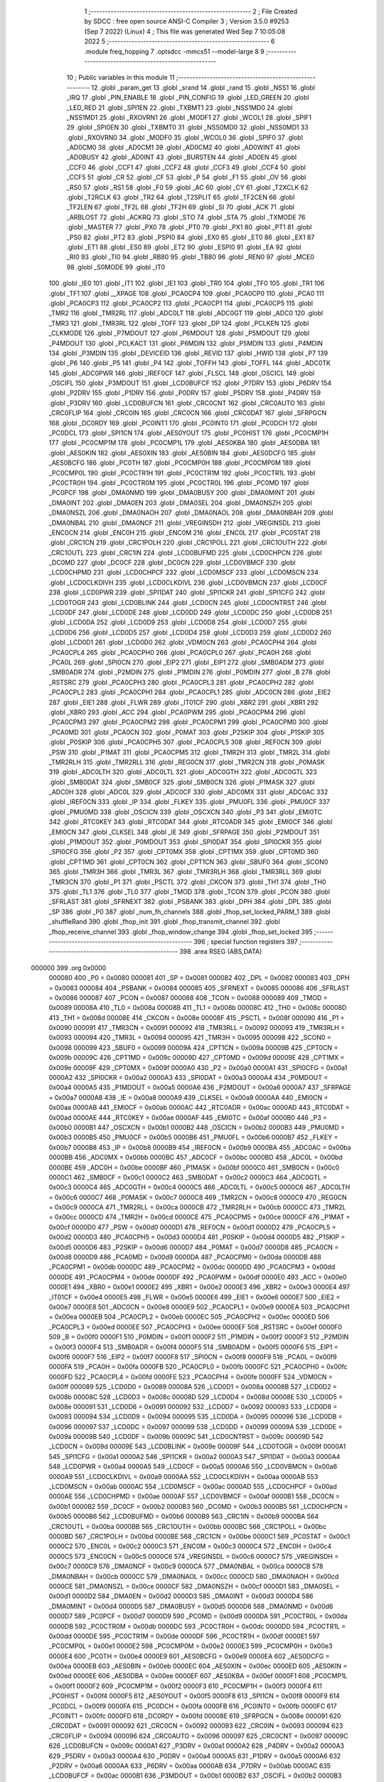                                       1 ;--------------------------------------------------------
                                      2 ; File Created by SDCC : free open source ANSI-C Compiler
                                      3 ; Version 3.5.0 #9253 (Sep  7 2022) (Linux)
                                      4 ; This file was generated Wed Sep  7 10:05:08 2022
                                      5 ;--------------------------------------------------------
                                      6 	.module freq_hopping
                                      7 	.optsdcc -mmcs51 --model-large
                                      8 	
                                      9 ;--------------------------------------------------------
                                     10 ; Public variables in this module
                                     11 ;--------------------------------------------------------
                                     12 	.globl _param_get
                                     13 	.globl _srand
                                     14 	.globl _rand
                                     15 	.globl _NSS1
                                     16 	.globl _IRQ
                                     17 	.globl _PIN_ENABLE
                                     18 	.globl _PIN_CONFIG
                                     19 	.globl _LED_GREEN
                                     20 	.globl _LED_RED
                                     21 	.globl _SPI1EN
                                     22 	.globl _TXBMT1
                                     23 	.globl _NSS1MD0
                                     24 	.globl _NSS1MD1
                                     25 	.globl _RXOVRN1
                                     26 	.globl _MODF1
                                     27 	.globl _WCOL1
                                     28 	.globl _SPIF1
                                     29 	.globl _SPI0EN
                                     30 	.globl _TXBMT0
                                     31 	.globl _NSS0MD0
                                     32 	.globl _NSS0MD1
                                     33 	.globl _RXOVRN0
                                     34 	.globl _MODF0
                                     35 	.globl _WCOL0
                                     36 	.globl _SPIF0
                                     37 	.globl _AD0CM0
                                     38 	.globl _AD0CM1
                                     39 	.globl _AD0CM2
                                     40 	.globl _AD0WINT
                                     41 	.globl _AD0BUSY
                                     42 	.globl _AD0INT
                                     43 	.globl _BURSTEN
                                     44 	.globl _AD0EN
                                     45 	.globl _CCF0
                                     46 	.globl _CCF1
                                     47 	.globl _CCF2
                                     48 	.globl _CCF3
                                     49 	.globl _CCF4
                                     50 	.globl _CCF5
                                     51 	.globl _CR
                                     52 	.globl _CF
                                     53 	.globl _P
                                     54 	.globl _F1
                                     55 	.globl _OV
                                     56 	.globl _RS0
                                     57 	.globl _RS1
                                     58 	.globl _F0
                                     59 	.globl _AC
                                     60 	.globl _CY
                                     61 	.globl _T2XCLK
                                     62 	.globl _T2RCLK
                                     63 	.globl _TR2
                                     64 	.globl _T2SPLIT
                                     65 	.globl _TF2CEN
                                     66 	.globl _TF2LEN
                                     67 	.globl _TF2L
                                     68 	.globl _TF2H
                                     69 	.globl _SI
                                     70 	.globl _ACK
                                     71 	.globl _ARBLOST
                                     72 	.globl _ACKRQ
                                     73 	.globl _STO
                                     74 	.globl _STA
                                     75 	.globl _TXMODE
                                     76 	.globl _MASTER
                                     77 	.globl _PX0
                                     78 	.globl _PT0
                                     79 	.globl _PX1
                                     80 	.globl _PT1
                                     81 	.globl _PS0
                                     82 	.globl _PT2
                                     83 	.globl _PSPI0
                                     84 	.globl _EX0
                                     85 	.globl _ET0
                                     86 	.globl _EX1
                                     87 	.globl _ET1
                                     88 	.globl _ES0
                                     89 	.globl _ET2
                                     90 	.globl _ESPI0
                                     91 	.globl _EA
                                     92 	.globl _RI0
                                     93 	.globl _TI0
                                     94 	.globl _RB80
                                     95 	.globl _TB80
                                     96 	.globl _REN0
                                     97 	.globl _MCE0
                                     98 	.globl _S0MODE
                                     99 	.globl _IT0
                                    100 	.globl _IE0
                                    101 	.globl _IT1
                                    102 	.globl _IE1
                                    103 	.globl _TR0
                                    104 	.globl _TF0
                                    105 	.globl _TR1
                                    106 	.globl _TF1
                                    107 	.globl __XPAGE
                                    108 	.globl _PCA0CP4
                                    109 	.globl _PCA0CP0
                                    110 	.globl _PCA0
                                    111 	.globl _PCA0CP3
                                    112 	.globl _PCA0CP2
                                    113 	.globl _PCA0CP1
                                    114 	.globl _PCA0CP5
                                    115 	.globl _TMR2
                                    116 	.globl _TMR2RL
                                    117 	.globl _ADC0LT
                                    118 	.globl _ADC0GT
                                    119 	.globl _ADC0
                                    120 	.globl _TMR3
                                    121 	.globl _TMR3RL
                                    122 	.globl _TOFF
                                    123 	.globl _DP
                                    124 	.globl _PCLKEN
                                    125 	.globl _CLKMODE
                                    126 	.globl _P7MDOUT
                                    127 	.globl _P6MDOUT
                                    128 	.globl _P5MDOUT
                                    129 	.globl _P4MDOUT
                                    130 	.globl _PCLKACT
                                    131 	.globl _P6MDIN
                                    132 	.globl _P5MDIN
                                    133 	.globl _P4MDIN
                                    134 	.globl _P3MDIN
                                    135 	.globl _DEVICEID
                                    136 	.globl _REVID
                                    137 	.globl _HWID
                                    138 	.globl _P7
                                    139 	.globl _P6
                                    140 	.globl _P5
                                    141 	.globl _P4
                                    142 	.globl _TOFFH
                                    143 	.globl _TOFFL
                                    144 	.globl _ADC0TK
                                    145 	.globl _ADC0PWR
                                    146 	.globl _IREF0CF
                                    147 	.globl _FLSCL
                                    148 	.globl _OSCICL
                                    149 	.globl _OSCIFL
                                    150 	.globl _P3MDOUT
                                    151 	.globl _LCD0BUFCF
                                    152 	.globl _P7DRV
                                    153 	.globl _P6DRV
                                    154 	.globl _P2DRV
                                    155 	.globl _P1DRV
                                    156 	.globl _P0DRV
                                    157 	.globl _P5DRV
                                    158 	.globl _P4DRV
                                    159 	.globl _P3DRV
                                    160 	.globl _LCD0BUFCN
                                    161 	.globl _CRC0CNT
                                    162 	.globl _CRC0AUTO
                                    163 	.globl _CRC0FLIP
                                    164 	.globl _CRC0IN
                                    165 	.globl _CRC0CN
                                    166 	.globl _CRC0DAT
                                    167 	.globl _SFRPGCN
                                    168 	.globl _DC0RDY
                                    169 	.globl _PC0INT1
                                    170 	.globl _PC0INT0
                                    171 	.globl _PC0DCH
                                    172 	.globl _PC0DCL
                                    173 	.globl _SPI1CN
                                    174 	.globl _AES0YOUT
                                    175 	.globl _PC0HIST
                                    176 	.globl _PC0CMP1H
                                    177 	.globl _PC0CMP1M
                                    178 	.globl _PC0CMP1L
                                    179 	.globl _AES0KBA
                                    180 	.globl _AES0DBA
                                    181 	.globl _AES0KIN
                                    182 	.globl _AES0XIN
                                    183 	.globl _AES0BIN
                                    184 	.globl _AES0DCFG
                                    185 	.globl _AES0BCFG
                                    186 	.globl _PC0TH
                                    187 	.globl _PC0CMP0H
                                    188 	.globl _PC0CMP0M
                                    189 	.globl _PC0CMP0L
                                    190 	.globl _PC0CTR1H
                                    191 	.globl _PC0CTR1M
                                    192 	.globl _PC0CTR1L
                                    193 	.globl _PC0CTR0H
                                    194 	.globl _PC0CTR0M
                                    195 	.globl _PC0CTR0L
                                    196 	.globl _PC0MD
                                    197 	.globl _PC0PCF
                                    198 	.globl _DMA0NMD
                                    199 	.globl _DMA0BUSY
                                    200 	.globl _DMA0MINT
                                    201 	.globl _DMA0INT
                                    202 	.globl _DMA0EN
                                    203 	.globl _DMA0SEL
                                    204 	.globl _DMA0NSZH
                                    205 	.globl _DMA0NSZL
                                    206 	.globl _DMA0NAOH
                                    207 	.globl _DMA0NAOL
                                    208 	.globl _DMA0NBAH
                                    209 	.globl _DMA0NBAL
                                    210 	.globl _DMA0NCF
                                    211 	.globl _VREGINSDH
                                    212 	.globl _VREGINSDL
                                    213 	.globl _ENC0CN
                                    214 	.globl _ENC0H
                                    215 	.globl _ENC0M
                                    216 	.globl _ENC0L
                                    217 	.globl _PC0STAT
                                    218 	.globl _CRC1CN
                                    219 	.globl _CRC1POLH
                                    220 	.globl _CRC1POLL
                                    221 	.globl _CRC1OUTH
                                    222 	.globl _CRC1OUTL
                                    223 	.globl _CRC1IN
                                    224 	.globl _LCD0BUFMD
                                    225 	.globl _LCD0CHPCN
                                    226 	.globl _DC0MD
                                    227 	.globl _DC0CF
                                    228 	.globl _DC0CN
                                    229 	.globl _LCD0VBMCF
                                    230 	.globl _LCD0CHPMD
                                    231 	.globl _LCD0CHPCF
                                    232 	.globl _LCD0MSCF
                                    233 	.globl _LCD0MSCN
                                    234 	.globl _LCD0CLKDIVH
                                    235 	.globl _LCD0CLKDIVL
                                    236 	.globl _LCD0VBMCN
                                    237 	.globl _LCD0CF
                                    238 	.globl _LCD0PWR
                                    239 	.globl _SPI1DAT
                                    240 	.globl _SPI1CKR
                                    241 	.globl _SPI1CFG
                                    242 	.globl _LCD0TOGR
                                    243 	.globl _LCD0BLINK
                                    244 	.globl _LCD0CN
                                    245 	.globl _LCD0CNTRST
                                    246 	.globl _LCD0DF
                                    247 	.globl _LCD0DE
                                    248 	.globl _LCD0DD
                                    249 	.globl _LCD0DC
                                    250 	.globl _LCD0DB
                                    251 	.globl _LCD0DA
                                    252 	.globl _LCD0D9
                                    253 	.globl _LCD0D8
                                    254 	.globl _LCD0D7
                                    255 	.globl _LCD0D6
                                    256 	.globl _LCD0D5
                                    257 	.globl _LCD0D4
                                    258 	.globl _LCD0D3
                                    259 	.globl _LCD0D2
                                    260 	.globl _LCD0D1
                                    261 	.globl _LCD0D0
                                    262 	.globl _VDM0CN
                                    263 	.globl _PCA0CPH4
                                    264 	.globl _PCA0CPL4
                                    265 	.globl _PCA0CPH0
                                    266 	.globl _PCA0CPL0
                                    267 	.globl _PCA0H
                                    268 	.globl _PCA0L
                                    269 	.globl _SPI0CN
                                    270 	.globl _EIP2
                                    271 	.globl _EIP1
                                    272 	.globl _SMB0ADM
                                    273 	.globl _SMB0ADR
                                    274 	.globl _P2MDIN
                                    275 	.globl _P1MDIN
                                    276 	.globl _P0MDIN
                                    277 	.globl _B
                                    278 	.globl _RSTSRC
                                    279 	.globl _PCA0CPH3
                                    280 	.globl _PCA0CPL3
                                    281 	.globl _PCA0CPH2
                                    282 	.globl _PCA0CPL2
                                    283 	.globl _PCA0CPH1
                                    284 	.globl _PCA0CPL1
                                    285 	.globl _ADC0CN
                                    286 	.globl _EIE2
                                    287 	.globl _EIE1
                                    288 	.globl _FLWR
                                    289 	.globl _IT01CF
                                    290 	.globl _XBR2
                                    291 	.globl _XBR1
                                    292 	.globl _XBR0
                                    293 	.globl _ACC
                                    294 	.globl _PCA0PWM
                                    295 	.globl _PCA0CPM4
                                    296 	.globl _PCA0CPM3
                                    297 	.globl _PCA0CPM2
                                    298 	.globl _PCA0CPM1
                                    299 	.globl _PCA0CPM0
                                    300 	.globl _PCA0MD
                                    301 	.globl _PCA0CN
                                    302 	.globl _P0MAT
                                    303 	.globl _P2SKIP
                                    304 	.globl _P1SKIP
                                    305 	.globl _P0SKIP
                                    306 	.globl _PCA0CPH5
                                    307 	.globl _PCA0CPL5
                                    308 	.globl _REF0CN
                                    309 	.globl _PSW
                                    310 	.globl _P1MAT
                                    311 	.globl _PCA0CPM5
                                    312 	.globl _TMR2H
                                    313 	.globl _TMR2L
                                    314 	.globl _TMR2RLH
                                    315 	.globl _TMR2RLL
                                    316 	.globl _REG0CN
                                    317 	.globl _TMR2CN
                                    318 	.globl _P0MASK
                                    319 	.globl _ADC0LTH
                                    320 	.globl _ADC0LTL
                                    321 	.globl _ADC0GTH
                                    322 	.globl _ADC0GTL
                                    323 	.globl _SMB0DAT
                                    324 	.globl _SMB0CF
                                    325 	.globl _SMB0CN
                                    326 	.globl _P1MASK
                                    327 	.globl _ADC0H
                                    328 	.globl _ADC0L
                                    329 	.globl _ADC0CF
                                    330 	.globl _ADC0MX
                                    331 	.globl _ADC0AC
                                    332 	.globl _IREF0CN
                                    333 	.globl _IP
                                    334 	.globl _FLKEY
                                    335 	.globl _PMU0FL
                                    336 	.globl _PMU0CF
                                    337 	.globl _PMU0MD
                                    338 	.globl _OSCICN
                                    339 	.globl _OSCXCN
                                    340 	.globl _P3
                                    341 	.globl _EMI0TC
                                    342 	.globl _RTC0KEY
                                    343 	.globl _RTC0DAT
                                    344 	.globl _RTC0ADR
                                    345 	.globl _EMI0CF
                                    346 	.globl _EMI0CN
                                    347 	.globl _CLKSEL
                                    348 	.globl _IE
                                    349 	.globl _SFRPAGE
                                    350 	.globl _P2MDOUT
                                    351 	.globl _P1MDOUT
                                    352 	.globl _P0MDOUT
                                    353 	.globl _SPI0DAT
                                    354 	.globl _SPI0CKR
                                    355 	.globl _SPI0CFG
                                    356 	.globl _P2
                                    357 	.globl _CPT0MX
                                    358 	.globl _CPT1MX
                                    359 	.globl _CPT0MD
                                    360 	.globl _CPT1MD
                                    361 	.globl _CPT0CN
                                    362 	.globl _CPT1CN
                                    363 	.globl _SBUF0
                                    364 	.globl _SCON0
                                    365 	.globl _TMR3H
                                    366 	.globl _TMR3L
                                    367 	.globl _TMR3RLH
                                    368 	.globl _TMR3RLL
                                    369 	.globl _TMR3CN
                                    370 	.globl _P1
                                    371 	.globl _PSCTL
                                    372 	.globl _CKCON
                                    373 	.globl _TH1
                                    374 	.globl _TH0
                                    375 	.globl _TL1
                                    376 	.globl _TL0
                                    377 	.globl _TMOD
                                    378 	.globl _TCON
                                    379 	.globl _PCON
                                    380 	.globl _SFRLAST
                                    381 	.globl _SFRNEXT
                                    382 	.globl _PSBANK
                                    383 	.globl _DPH
                                    384 	.globl _DPL
                                    385 	.globl _SP
                                    386 	.globl _P0
                                    387 	.globl _num_fh_channels
                                    388 	.globl _fhop_set_locked_PARM_1
                                    389 	.globl _shuffleRand
                                    390 	.globl _fhop_init
                                    391 	.globl _fhop_transmit_channel
                                    392 	.globl _fhop_receive_channel
                                    393 	.globl _fhop_window_change
                                    394 	.globl _fhop_set_locked
                                    395 ;--------------------------------------------------------
                                    396 ; special function registers
                                    397 ;--------------------------------------------------------
                                    398 	.area RSEG    (ABS,DATA)
      000000                        399 	.org 0x0000
                           000080   400 _P0	=	0x0080
                           000081   401 _SP	=	0x0081
                           000082   402 _DPL	=	0x0082
                           000083   403 _DPH	=	0x0083
                           000084   404 _PSBANK	=	0x0084
                           000085   405 _SFRNEXT	=	0x0085
                           000086   406 _SFRLAST	=	0x0086
                           000087   407 _PCON	=	0x0087
                           000088   408 _TCON	=	0x0088
                           000089   409 _TMOD	=	0x0089
                           00008A   410 _TL0	=	0x008a
                           00008B   411 _TL1	=	0x008b
                           00008C   412 _TH0	=	0x008c
                           00008D   413 _TH1	=	0x008d
                           00008E   414 _CKCON	=	0x008e
                           00008F   415 _PSCTL	=	0x008f
                           000090   416 _P1	=	0x0090
                           000091   417 _TMR3CN	=	0x0091
                           000092   418 _TMR3RLL	=	0x0092
                           000093   419 _TMR3RLH	=	0x0093
                           000094   420 _TMR3L	=	0x0094
                           000095   421 _TMR3H	=	0x0095
                           000098   422 _SCON0	=	0x0098
                           000099   423 _SBUF0	=	0x0099
                           00009A   424 _CPT1CN	=	0x009a
                           00009B   425 _CPT0CN	=	0x009b
                           00009C   426 _CPT1MD	=	0x009c
                           00009D   427 _CPT0MD	=	0x009d
                           00009E   428 _CPT1MX	=	0x009e
                           00009F   429 _CPT0MX	=	0x009f
                           0000A0   430 _P2	=	0x00a0
                           0000A1   431 _SPI0CFG	=	0x00a1
                           0000A2   432 _SPI0CKR	=	0x00a2
                           0000A3   433 _SPI0DAT	=	0x00a3
                           0000A4   434 _P0MDOUT	=	0x00a4
                           0000A5   435 _P1MDOUT	=	0x00a5
                           0000A6   436 _P2MDOUT	=	0x00a6
                           0000A7   437 _SFRPAGE	=	0x00a7
                           0000A8   438 _IE	=	0x00a8
                           0000A9   439 _CLKSEL	=	0x00a9
                           0000AA   440 _EMI0CN	=	0x00aa
                           0000AB   441 _EMI0CF	=	0x00ab
                           0000AC   442 _RTC0ADR	=	0x00ac
                           0000AD   443 _RTC0DAT	=	0x00ad
                           0000AE   444 _RTC0KEY	=	0x00ae
                           0000AF   445 _EMI0TC	=	0x00af
                           0000B0   446 _P3	=	0x00b0
                           0000B1   447 _OSCXCN	=	0x00b1
                           0000B2   448 _OSCICN	=	0x00b2
                           0000B3   449 _PMU0MD	=	0x00b3
                           0000B5   450 _PMU0CF	=	0x00b5
                           0000B6   451 _PMU0FL	=	0x00b6
                           0000B7   452 _FLKEY	=	0x00b7
                           0000B8   453 _IP	=	0x00b8
                           0000B9   454 _IREF0CN	=	0x00b9
                           0000BA   455 _ADC0AC	=	0x00ba
                           0000BB   456 _ADC0MX	=	0x00bb
                           0000BC   457 _ADC0CF	=	0x00bc
                           0000BD   458 _ADC0L	=	0x00bd
                           0000BE   459 _ADC0H	=	0x00be
                           0000BF   460 _P1MASK	=	0x00bf
                           0000C0   461 _SMB0CN	=	0x00c0
                           0000C1   462 _SMB0CF	=	0x00c1
                           0000C2   463 _SMB0DAT	=	0x00c2
                           0000C3   464 _ADC0GTL	=	0x00c3
                           0000C4   465 _ADC0GTH	=	0x00c4
                           0000C5   466 _ADC0LTL	=	0x00c5
                           0000C6   467 _ADC0LTH	=	0x00c6
                           0000C7   468 _P0MASK	=	0x00c7
                           0000C8   469 _TMR2CN	=	0x00c8
                           0000C9   470 _REG0CN	=	0x00c9
                           0000CA   471 _TMR2RLL	=	0x00ca
                           0000CB   472 _TMR2RLH	=	0x00cb
                           0000CC   473 _TMR2L	=	0x00cc
                           0000CD   474 _TMR2H	=	0x00cd
                           0000CE   475 _PCA0CPM5	=	0x00ce
                           0000CF   476 _P1MAT	=	0x00cf
                           0000D0   477 _PSW	=	0x00d0
                           0000D1   478 _REF0CN	=	0x00d1
                           0000D2   479 _PCA0CPL5	=	0x00d2
                           0000D3   480 _PCA0CPH5	=	0x00d3
                           0000D4   481 _P0SKIP	=	0x00d4
                           0000D5   482 _P1SKIP	=	0x00d5
                           0000D6   483 _P2SKIP	=	0x00d6
                           0000D7   484 _P0MAT	=	0x00d7
                           0000D8   485 _PCA0CN	=	0x00d8
                           0000D9   486 _PCA0MD	=	0x00d9
                           0000DA   487 _PCA0CPM0	=	0x00da
                           0000DB   488 _PCA0CPM1	=	0x00db
                           0000DC   489 _PCA0CPM2	=	0x00dc
                           0000DD   490 _PCA0CPM3	=	0x00dd
                           0000DE   491 _PCA0CPM4	=	0x00de
                           0000DF   492 _PCA0PWM	=	0x00df
                           0000E0   493 _ACC	=	0x00e0
                           0000E1   494 _XBR0	=	0x00e1
                           0000E2   495 _XBR1	=	0x00e2
                           0000E3   496 _XBR2	=	0x00e3
                           0000E4   497 _IT01CF	=	0x00e4
                           0000E5   498 _FLWR	=	0x00e5
                           0000E6   499 _EIE1	=	0x00e6
                           0000E7   500 _EIE2	=	0x00e7
                           0000E8   501 _ADC0CN	=	0x00e8
                           0000E9   502 _PCA0CPL1	=	0x00e9
                           0000EA   503 _PCA0CPH1	=	0x00ea
                           0000EB   504 _PCA0CPL2	=	0x00eb
                           0000EC   505 _PCA0CPH2	=	0x00ec
                           0000ED   506 _PCA0CPL3	=	0x00ed
                           0000EE   507 _PCA0CPH3	=	0x00ee
                           0000EF   508 _RSTSRC	=	0x00ef
                           0000F0   509 _B	=	0x00f0
                           0000F1   510 _P0MDIN	=	0x00f1
                           0000F2   511 _P1MDIN	=	0x00f2
                           0000F3   512 _P2MDIN	=	0x00f3
                           0000F4   513 _SMB0ADR	=	0x00f4
                           0000F5   514 _SMB0ADM	=	0x00f5
                           0000F6   515 _EIP1	=	0x00f6
                           0000F7   516 _EIP2	=	0x00f7
                           0000F8   517 _SPI0CN	=	0x00f8
                           0000F9   518 _PCA0L	=	0x00f9
                           0000FA   519 _PCA0H	=	0x00fa
                           0000FB   520 _PCA0CPL0	=	0x00fb
                           0000FC   521 _PCA0CPH0	=	0x00fc
                           0000FD   522 _PCA0CPL4	=	0x00fd
                           0000FE   523 _PCA0CPH4	=	0x00fe
                           0000FF   524 _VDM0CN	=	0x00ff
                           000089   525 _LCD0D0	=	0x0089
                           00008A   526 _LCD0D1	=	0x008a
                           00008B   527 _LCD0D2	=	0x008b
                           00008C   528 _LCD0D3	=	0x008c
                           00008D   529 _LCD0D4	=	0x008d
                           00008E   530 _LCD0D5	=	0x008e
                           000091   531 _LCD0D6	=	0x0091
                           000092   532 _LCD0D7	=	0x0092
                           000093   533 _LCD0D8	=	0x0093
                           000094   534 _LCD0D9	=	0x0094
                           000095   535 _LCD0DA	=	0x0095
                           000096   536 _LCD0DB	=	0x0096
                           000097   537 _LCD0DC	=	0x0097
                           000099   538 _LCD0DD	=	0x0099
                           00009A   539 _LCD0DE	=	0x009a
                           00009B   540 _LCD0DF	=	0x009b
                           00009C   541 _LCD0CNTRST	=	0x009c
                           00009D   542 _LCD0CN	=	0x009d
                           00009E   543 _LCD0BLINK	=	0x009e
                           00009F   544 _LCD0TOGR	=	0x009f
                           0000A1   545 _SPI1CFG	=	0x00a1
                           0000A2   546 _SPI1CKR	=	0x00a2
                           0000A3   547 _SPI1DAT	=	0x00a3
                           0000A4   548 _LCD0PWR	=	0x00a4
                           0000A5   549 _LCD0CF	=	0x00a5
                           0000A6   550 _LCD0VBMCN	=	0x00a6
                           0000A9   551 _LCD0CLKDIVL	=	0x00a9
                           0000AA   552 _LCD0CLKDIVH	=	0x00aa
                           0000AB   553 _LCD0MSCN	=	0x00ab
                           0000AC   554 _LCD0MSCF	=	0x00ac
                           0000AD   555 _LCD0CHPCF	=	0x00ad
                           0000AE   556 _LCD0CHPMD	=	0x00ae
                           0000AF   557 _LCD0VBMCF	=	0x00af
                           0000B1   558 _DC0CN	=	0x00b1
                           0000B2   559 _DC0CF	=	0x00b2
                           0000B3   560 _DC0MD	=	0x00b3
                           0000B5   561 _LCD0CHPCN	=	0x00b5
                           0000B6   562 _LCD0BUFMD	=	0x00b6
                           0000B9   563 _CRC1IN	=	0x00b9
                           0000BA   564 _CRC1OUTL	=	0x00ba
                           0000BB   565 _CRC1OUTH	=	0x00bb
                           0000BC   566 _CRC1POLL	=	0x00bc
                           0000BD   567 _CRC1POLH	=	0x00bd
                           0000BE   568 _CRC1CN	=	0x00be
                           0000C1   569 _PC0STAT	=	0x00c1
                           0000C2   570 _ENC0L	=	0x00c2
                           0000C3   571 _ENC0M	=	0x00c3
                           0000C4   572 _ENC0H	=	0x00c4
                           0000C5   573 _ENC0CN	=	0x00c5
                           0000C6   574 _VREGINSDL	=	0x00c6
                           0000C7   575 _VREGINSDH	=	0x00c7
                           0000C9   576 _DMA0NCF	=	0x00c9
                           0000CA   577 _DMA0NBAL	=	0x00ca
                           0000CB   578 _DMA0NBAH	=	0x00cb
                           0000CC   579 _DMA0NAOL	=	0x00cc
                           0000CD   580 _DMA0NAOH	=	0x00cd
                           0000CE   581 _DMA0NSZL	=	0x00ce
                           0000CF   582 _DMA0NSZH	=	0x00cf
                           0000D1   583 _DMA0SEL	=	0x00d1
                           0000D2   584 _DMA0EN	=	0x00d2
                           0000D3   585 _DMA0INT	=	0x00d3
                           0000D4   586 _DMA0MINT	=	0x00d4
                           0000D5   587 _DMA0BUSY	=	0x00d5
                           0000D6   588 _DMA0NMD	=	0x00d6
                           0000D7   589 _PC0PCF	=	0x00d7
                           0000D9   590 _PC0MD	=	0x00d9
                           0000DA   591 _PC0CTR0L	=	0x00da
                           0000DB   592 _PC0CTR0M	=	0x00db
                           0000DC   593 _PC0CTR0H	=	0x00dc
                           0000DD   594 _PC0CTR1L	=	0x00dd
                           0000DE   595 _PC0CTR1M	=	0x00de
                           0000DF   596 _PC0CTR1H	=	0x00df
                           0000E1   597 _PC0CMP0L	=	0x00e1
                           0000E2   598 _PC0CMP0M	=	0x00e2
                           0000E3   599 _PC0CMP0H	=	0x00e3
                           0000E4   600 _PC0TH	=	0x00e4
                           0000E9   601 _AES0BCFG	=	0x00e9
                           0000EA   602 _AES0DCFG	=	0x00ea
                           0000EB   603 _AES0BIN	=	0x00eb
                           0000EC   604 _AES0XIN	=	0x00ec
                           0000ED   605 _AES0KIN	=	0x00ed
                           0000EE   606 _AES0DBA	=	0x00ee
                           0000EF   607 _AES0KBA	=	0x00ef
                           0000F1   608 _PC0CMP1L	=	0x00f1
                           0000F2   609 _PC0CMP1M	=	0x00f2
                           0000F3   610 _PC0CMP1H	=	0x00f3
                           0000F4   611 _PC0HIST	=	0x00f4
                           0000F5   612 _AES0YOUT	=	0x00f5
                           0000F8   613 _SPI1CN	=	0x00f8
                           0000F9   614 _PC0DCL	=	0x00f9
                           0000FA   615 _PC0DCH	=	0x00fa
                           0000FB   616 _PC0INT0	=	0x00fb
                           0000FC   617 _PC0INT1	=	0x00fc
                           0000FD   618 _DC0RDY	=	0x00fd
                           00008E   619 _SFRPGCN	=	0x008e
                           000091   620 _CRC0DAT	=	0x0091
                           000092   621 _CRC0CN	=	0x0092
                           000093   622 _CRC0IN	=	0x0093
                           000094   623 _CRC0FLIP	=	0x0094
                           000096   624 _CRC0AUTO	=	0x0096
                           000097   625 _CRC0CNT	=	0x0097
                           00009C   626 _LCD0BUFCN	=	0x009c
                           0000A1   627 _P3DRV	=	0x00a1
                           0000A2   628 _P4DRV	=	0x00a2
                           0000A3   629 _P5DRV	=	0x00a3
                           0000A4   630 _P0DRV	=	0x00a4
                           0000A5   631 _P1DRV	=	0x00a5
                           0000A6   632 _P2DRV	=	0x00a6
                           0000AA   633 _P6DRV	=	0x00aa
                           0000AB   634 _P7DRV	=	0x00ab
                           0000AC   635 _LCD0BUFCF	=	0x00ac
                           0000B1   636 _P3MDOUT	=	0x00b1
                           0000B2   637 _OSCIFL	=	0x00b2
                           0000B3   638 _OSCICL	=	0x00b3
                           0000B6   639 _FLSCL	=	0x00b6
                           0000B9   640 _IREF0CF	=	0x00b9
                           0000BB   641 _ADC0PWR	=	0x00bb
                           0000BC   642 _ADC0TK	=	0x00bc
                           0000BD   643 _TOFFL	=	0x00bd
                           0000BE   644 _TOFFH	=	0x00be
                           0000D9   645 _P4	=	0x00d9
                           0000DA   646 _P5	=	0x00da
                           0000DB   647 _P6	=	0x00db
                           0000DC   648 _P7	=	0x00dc
                           0000E9   649 _HWID	=	0x00e9
                           0000EA   650 _REVID	=	0x00ea
                           0000EB   651 _DEVICEID	=	0x00eb
                           0000F1   652 _P3MDIN	=	0x00f1
                           0000F2   653 _P4MDIN	=	0x00f2
                           0000F3   654 _P5MDIN	=	0x00f3
                           0000F4   655 _P6MDIN	=	0x00f4
                           0000F5   656 _PCLKACT	=	0x00f5
                           0000F9   657 _P4MDOUT	=	0x00f9
                           0000FA   658 _P5MDOUT	=	0x00fa
                           0000FB   659 _P6MDOUT	=	0x00fb
                           0000FC   660 _P7MDOUT	=	0x00fc
                           0000FD   661 _CLKMODE	=	0x00fd
                           0000FE   662 _PCLKEN	=	0x00fe
                           008382   663 _DP	=	0x8382
                           008685   664 _TOFF	=	0x8685
                           009392   665 _TMR3RL	=	0x9392
                           009594   666 _TMR3	=	0x9594
                           00BEBD   667 _ADC0	=	0xbebd
                           00C4C3   668 _ADC0GT	=	0xc4c3
                           00C6C5   669 _ADC0LT	=	0xc6c5
                           00CBCA   670 _TMR2RL	=	0xcbca
                           00CDCC   671 _TMR2	=	0xcdcc
                           00D3D2   672 _PCA0CP5	=	0xd3d2
                           00EAE9   673 _PCA0CP1	=	0xeae9
                           00ECEB   674 _PCA0CP2	=	0xeceb
                           00EEED   675 _PCA0CP3	=	0xeeed
                           00FAF9   676 _PCA0	=	0xfaf9
                           00FCFB   677 _PCA0CP0	=	0xfcfb
                           00FEFD   678 _PCA0CP4	=	0xfefd
                           0000AA   679 __XPAGE	=	0x00aa
                                    680 ;--------------------------------------------------------
                                    681 ; special function bits
                                    682 ;--------------------------------------------------------
                                    683 	.area RSEG    (ABS,DATA)
      000000                        684 	.org 0x0000
                           00008F   685 _TF1	=	0x008f
                           00008E   686 _TR1	=	0x008e
                           00008D   687 _TF0	=	0x008d
                           00008C   688 _TR0	=	0x008c
                           00008B   689 _IE1	=	0x008b
                           00008A   690 _IT1	=	0x008a
                           000089   691 _IE0	=	0x0089
                           000088   692 _IT0	=	0x0088
                           00009F   693 _S0MODE	=	0x009f
                           00009D   694 _MCE0	=	0x009d
                           00009C   695 _REN0	=	0x009c
                           00009B   696 _TB80	=	0x009b
                           00009A   697 _RB80	=	0x009a
                           000099   698 _TI0	=	0x0099
                           000098   699 _RI0	=	0x0098
                           0000AF   700 _EA	=	0x00af
                           0000AE   701 _ESPI0	=	0x00ae
                           0000AD   702 _ET2	=	0x00ad
                           0000AC   703 _ES0	=	0x00ac
                           0000AB   704 _ET1	=	0x00ab
                           0000AA   705 _EX1	=	0x00aa
                           0000A9   706 _ET0	=	0x00a9
                           0000A8   707 _EX0	=	0x00a8
                           0000BE   708 _PSPI0	=	0x00be
                           0000BD   709 _PT2	=	0x00bd
                           0000BC   710 _PS0	=	0x00bc
                           0000BB   711 _PT1	=	0x00bb
                           0000BA   712 _PX1	=	0x00ba
                           0000B9   713 _PT0	=	0x00b9
                           0000B8   714 _PX0	=	0x00b8
                           0000C7   715 _MASTER	=	0x00c7
                           0000C6   716 _TXMODE	=	0x00c6
                           0000C5   717 _STA	=	0x00c5
                           0000C4   718 _STO	=	0x00c4
                           0000C3   719 _ACKRQ	=	0x00c3
                           0000C2   720 _ARBLOST	=	0x00c2
                           0000C1   721 _ACK	=	0x00c1
                           0000C0   722 _SI	=	0x00c0
                           0000CF   723 _TF2H	=	0x00cf
                           0000CE   724 _TF2L	=	0x00ce
                           0000CD   725 _TF2LEN	=	0x00cd
                           0000CC   726 _TF2CEN	=	0x00cc
                           0000CB   727 _T2SPLIT	=	0x00cb
                           0000CA   728 _TR2	=	0x00ca
                           0000C9   729 _T2RCLK	=	0x00c9
                           0000C8   730 _T2XCLK	=	0x00c8
                           0000D7   731 _CY	=	0x00d7
                           0000D6   732 _AC	=	0x00d6
                           0000D5   733 _F0	=	0x00d5
                           0000D4   734 _RS1	=	0x00d4
                           0000D3   735 _RS0	=	0x00d3
                           0000D2   736 _OV	=	0x00d2
                           0000D1   737 _F1	=	0x00d1
                           0000D0   738 _P	=	0x00d0
                           0000DF   739 _CF	=	0x00df
                           0000DE   740 _CR	=	0x00de
                           0000DD   741 _CCF5	=	0x00dd
                           0000DC   742 _CCF4	=	0x00dc
                           0000DB   743 _CCF3	=	0x00db
                           0000DA   744 _CCF2	=	0x00da
                           0000D9   745 _CCF1	=	0x00d9
                           0000D8   746 _CCF0	=	0x00d8
                           0000EF   747 _AD0EN	=	0x00ef
                           0000EE   748 _BURSTEN	=	0x00ee
                           0000ED   749 _AD0INT	=	0x00ed
                           0000EC   750 _AD0BUSY	=	0x00ec
                           0000EB   751 _AD0WINT	=	0x00eb
                           0000EA   752 _AD0CM2	=	0x00ea
                           0000E9   753 _AD0CM1	=	0x00e9
                           0000E8   754 _AD0CM0	=	0x00e8
                           0000FF   755 _SPIF0	=	0x00ff
                           0000FE   756 _WCOL0	=	0x00fe
                           0000FD   757 _MODF0	=	0x00fd
                           0000FC   758 _RXOVRN0	=	0x00fc
                           0000FB   759 _NSS0MD1	=	0x00fb
                           0000FA   760 _NSS0MD0	=	0x00fa
                           0000F9   761 _TXBMT0	=	0x00f9
                           0000F8   762 _SPI0EN	=	0x00f8
                           0000FF   763 _SPIF1	=	0x00ff
                           0000FE   764 _WCOL1	=	0x00fe
                           0000FD   765 _MODF1	=	0x00fd
                           0000FC   766 _RXOVRN1	=	0x00fc
                           0000FB   767 _NSS1MD1	=	0x00fb
                           0000FA   768 _NSS1MD0	=	0x00fa
                           0000F9   769 _TXBMT1	=	0x00f9
                           0000F8   770 _SPI1EN	=	0x00f8
                           0000B6   771 _LED_RED	=	0x00b6
                           0000B7   772 _LED_GREEN	=	0x00b7
                           000082   773 _PIN_CONFIG	=	0x0082
                           000083   774 _PIN_ENABLE	=	0x0083
                           000081   775 _IRQ	=	0x0081
                           0000A3   776 _NSS1	=	0x00a3
                                    777 ;--------------------------------------------------------
                                    778 ; overlayable register banks
                                    779 ;--------------------------------------------------------
                                    780 	.area REG_BANK_0	(REL,OVR,DATA)
      000000                        781 	.ds 8
                                    782 ;--------------------------------------------------------
                                    783 ; internal ram data
                                    784 ;--------------------------------------------------------
                                    785 	.area DSEG    (DATA)
      000028                        786 _shuffle_sloc0_1_0:
      000028                        787 	.ds 1
      000029                        788 _fhop_init_sloc0_1_0:
      000029                        789 	.ds 1
                                    790 ;--------------------------------------------------------
                                    791 ; overlayable items in internal ram 
                                    792 ;--------------------------------------------------------
                                    793 ;--------------------------------------------------------
                                    794 ; indirectly addressable internal ram data
                                    795 ;--------------------------------------------------------
                                    796 	.area ISEG    (DATA)
                                    797 ;--------------------------------------------------------
                                    798 ; absolute internal ram data
                                    799 ;--------------------------------------------------------
                                    800 	.area IABS    (ABS,DATA)
                                    801 	.area IABS    (ABS,DATA)
                                    802 ;--------------------------------------------------------
                                    803 ; bit data
                                    804 ;--------------------------------------------------------
                                    805 	.area BSEG    (BIT)
      00000C                        806 _have_radio_lock:
      00000C                        807 	.ds 1
      00000D                        808 _fhop_set_locked_PARM_1:
      00000D                        809 	.ds 1
                                    810 ;--------------------------------------------------------
                                    811 ; paged external ram data
                                    812 ;--------------------------------------------------------
                                    813 	.area PSEG    (PAG,XDATA)
      000013                        814 _num_fh_channels::
      000013                        815 	.ds 1
      000014                        816 _transmit_channel:
      000014                        817 	.ds 1
      000015                        818 _receive_channel:
      000015                        819 	.ds 1
                                    820 ;--------------------------------------------------------
                                    821 ; external ram data
                                    822 ;--------------------------------------------------------
                                    823 	.area XSEG    (XDATA)
      00030A                        824 _channel_map:
      00030A                        825 	.ds 50
      00033C                        826 _shuffle_PARM_2:
      00033C                        827 	.ds 1
      00033D                        828 _shuffle_array_1_137:
      00033D                        829 	.ds 2
      00033F                        830 _fhop_init_array_3_146:
      00033F                        831 	.ds 2
                                    832 ;--------------------------------------------------------
                                    833 ; absolute external ram data
                                    834 ;--------------------------------------------------------
                                    835 	.area XABS    (ABS,XDATA)
                                    836 ;--------------------------------------------------------
                                    837 ; external initialized ram data
                                    838 ;--------------------------------------------------------
                                    839 	.area XISEG   (XDATA)
                                    840 	.area HOME    (CODE)
                                    841 	.area GSINIT0 (CODE)
                                    842 	.area GSINIT1 (CODE)
                                    843 	.area GSINIT2 (CODE)
                                    844 	.area GSINIT3 (CODE)
                                    845 	.area GSINIT4 (CODE)
                                    846 	.area GSINIT5 (CODE)
                                    847 	.area GSINIT  (CODE)
                                    848 	.area GSFINAL (CODE)
                                    849 	.area CSEG    (CODE)
                                    850 ;--------------------------------------------------------
                                    851 ; global & static initialisations
                                    852 ;--------------------------------------------------------
                                    853 	.area HOME    (CODE)
                                    854 	.area GSINIT  (CODE)
                                    855 	.area GSFINAL (CODE)
                                    856 	.area GSINIT  (CODE)
                                    857 ;--------------------------------------------------------
                                    858 ; Home
                                    859 ;--------------------------------------------------------
                                    860 	.area HOME    (CODE)
                                    861 	.area HOME    (CODE)
                                    862 ;--------------------------------------------------------
                                    863 ; code
                                    864 ;--------------------------------------------------------
                                    865 	.area CSEG    (CODE)
                                    866 ;------------------------------------------------------------
                                    867 ;Allocation info for local variables in function 'shuffle'
                                    868 ;------------------------------------------------------------
                                    869 ;sloc0                     Allocated with name '_shuffle_sloc0_1_0'
                                    870 ;n                         Allocated with name '_shuffle_PARM_2'
                                    871 ;array                     Allocated with name '_shuffle_array_1_137'
                                    872 ;i                         Allocated with name '_shuffle_i_1_138'
                                    873 ;j                         Allocated with name '_shuffle_j_2_139'
                                    874 ;t                         Allocated with name '_shuffle_t_2_139'
                                    875 ;------------------------------------------------------------
                                    876 ;	radio/freq_hopping.c:64: static inline void shuffle(__xdata uint8_t *array, uint8_t n)
                                    877 ;	-----------------------------------------
                                    878 ;	 function shuffle
                                    879 ;	-----------------------------------------
      0011BB                        880 _shuffle:
                           000007   881 	ar7 = 0x07
                           000006   882 	ar6 = 0x06
                           000005   883 	ar5 = 0x05
                           000004   884 	ar4 = 0x04
                           000003   885 	ar3 = 0x03
                           000002   886 	ar2 = 0x02
                           000001   887 	ar1 = 0x01
                           000000   888 	ar0 = 0x00
      0011BB AF 83            [24]  889 	mov	r7,dph
      0011BD E5 82            [12]  890 	mov	a,dpl
      0011BF 90 03 3D         [24]  891 	mov	dptr,#_shuffle_array_1_137
      0011C2 F0               [24]  892 	movx	@dptr,a
      0011C3 EF               [12]  893 	mov	a,r7
      0011C4 A3               [24]  894 	inc	dptr
      0011C5 F0               [24]  895 	movx	@dptr,a
                                    896 ;	radio/freq_hopping.c:67: for (i = 0; i < n - 1; i++) {
      0011C6 90 03 3D         [24]  897 	mov	dptr,#_shuffle_array_1_137
      0011C9 E0               [24]  898 	movx	a,@dptr
      0011CA FE               [12]  899 	mov	r6,a
      0011CB A3               [24]  900 	inc	dptr
      0011CC E0               [24]  901 	movx	a,@dptr
      0011CD FF               [12]  902 	mov	r7,a
      0011CE 90 03 3C         [24]  903 	mov	dptr,#_shuffle_PARM_2
      0011D1 E0               [24]  904 	movx	a,@dptr
      0011D2 FD               [12]  905 	mov	r5,a
      0011D3 7C 00            [12]  906 	mov	r4,#0x00
      0011D5                        907 00103$:
      0011D5 8D 02            [24]  908 	mov	ar2,r5
      0011D7 7B 00            [12]  909 	mov	r3,#0x00
      0011D9 1A               [12]  910 	dec	r2
      0011DA BA FF 01         [24]  911 	cjne	r2,#0xFF,00114$
      0011DD 1B               [12]  912 	dec	r3
      0011DE                        913 00114$:
      0011DE 8C 00            [24]  914 	mov	ar0,r4
      0011E0 79 00            [12]  915 	mov	r1,#0x00
      0011E2 C3               [12]  916 	clr	c
      0011E3 E8               [12]  917 	mov	a,r0
      0011E4 9A               [12]  918 	subb	a,r2
      0011E5 E9               [12]  919 	mov	a,r1
      0011E6 64 80            [12]  920 	xrl	a,#0x80
      0011E8 8B F0            [24]  921 	mov	b,r3
      0011EA 63 F0 80         [24]  922 	xrl	b,#0x80
      0011ED 95 F0            [12]  923 	subb	a,b
      0011EF 50 46            [24]  924 	jnc	00105$
                                    925 ;	radio/freq_hopping.c:68: uint8_t j = ((uint8_t)rand()) % n;
      0011F1 C0 07            [24]  926 	push	ar7
      0011F3 C0 06            [24]  927 	push	ar6
      0011F5 C0 05            [24]  928 	push	ar5
      0011F7 C0 04            [24]  929 	push	ar4
      0011F9 12 62 3E         [24]  930 	lcall	_rand
      0011FC AA 82            [24]  931 	mov	r2,dpl
      0011FE D0 04            [24]  932 	pop	ar4
      001200 D0 05            [24]  933 	pop	ar5
      001202 D0 06            [24]  934 	pop	ar6
      001204 D0 07            [24]  935 	pop	ar7
      001206 8D F0            [24]  936 	mov	b,r5
      001208 EA               [12]  937 	mov	a,r2
      001209 84               [48]  938 	div	ab
                                    939 ;	radio/freq_hopping.c:69: uint8_t t = array[j];
      00120A E5 F0            [12]  940 	mov	a,b
      00120C 2E               [12]  941 	add	a,r6
      00120D FA               [12]  942 	mov	r2,a
      00120E E4               [12]  943 	clr	a
      00120F 3F               [12]  944 	addc	a,r7
      001210 FB               [12]  945 	mov	r3,a
      001211 8A 82            [24]  946 	mov	dpl,r2
      001213 8B 83            [24]  947 	mov	dph,r3
      001215 E0               [24]  948 	movx	a,@dptr
      001216 F5 28            [12]  949 	mov	_shuffle_sloc0_1_0,a
                                    950 ;	radio/freq_hopping.c:70: array[j] = array[i];
      001218 C0 05            [24]  951 	push	ar5
      00121A EC               [12]  952 	mov	a,r4
      00121B 2E               [12]  953 	add	a,r6
      00121C F8               [12]  954 	mov	r0,a
      00121D E4               [12]  955 	clr	a
      00121E 3F               [12]  956 	addc	a,r7
      00121F FD               [12]  957 	mov	r5,a
      001220 88 82            [24]  958 	mov	dpl,r0
      001222 8D 83            [24]  959 	mov	dph,r5
      001224 E0               [24]  960 	movx	a,@dptr
      001225 F9               [12]  961 	mov	r1,a
      001226 8A 82            [24]  962 	mov	dpl,r2
      001228 8B 83            [24]  963 	mov	dph,r3
      00122A F0               [24]  964 	movx	@dptr,a
                                    965 ;	radio/freq_hopping.c:71: array[i] = t;
      00122B 88 82            [24]  966 	mov	dpl,r0
      00122D 8D 83            [24]  967 	mov	dph,r5
      00122F E5 28            [12]  968 	mov	a,_shuffle_sloc0_1_0
      001231 F0               [24]  969 	movx	@dptr,a
                                    970 ;	radio/freq_hopping.c:67: for (i = 0; i < n - 1; i++) {
      001232 0C               [12]  971 	inc	r4
      001233 D0 05            [24]  972 	pop	ar5
      001235 80 9E            [24]  973 	sjmp	00103$
      001237                        974 00105$:
      001237 22               [24]  975 	ret
                                    976 ;------------------------------------------------------------
                                    977 ;Allocation info for local variables in function 'shuffleRand'
                                    978 ;------------------------------------------------------------
                                    979 ;	radio/freq_hopping.c:76: shuffleRand(void)
                                    980 ;	-----------------------------------------
                                    981 ;	 function shuffleRand
                                    982 ;	-----------------------------------------
      001238                        983 _shuffleRand:
                                    984 ;	radio/freq_hopping.c:78: srand(param_get(PARAM_NETID));
      001238 75 82 03         [24]  985 	mov	dpl,#0x03
      00123B 12 3D 02         [24]  986 	lcall	_param_get
      00123E 02 62 98         [24]  987 	ljmp	_srand
                                    988 ;------------------------------------------------------------
                                    989 ;Allocation info for local variables in function 'fhop_init'
                                    990 ;------------------------------------------------------------
                                    991 ;sloc0                     Allocated with name '_fhop_init_sloc0_1_0'
                                    992 ;i                         Allocated with name '_fhop_init_i_1_143'
                                    993 ;__00020001                Allocated with name '_fhop_init___00020001_3_146'
                                    994 ;__00020002                Allocated with name '_fhop_init___00020002_3_146'
                                    995 ;array                     Allocated with name '_fhop_init_array_3_146'
                                    996 ;n                         Allocated with name '_fhop_init_n_3_146'
                                    997 ;i                         Allocated with name '_fhop_init_i_4_147'
                                    998 ;j                         Allocated with name '_fhop_init_j_5_148'
                                    999 ;t                         Allocated with name '_fhop_init_t_5_148'
                                   1000 ;------------------------------------------------------------
                                   1001 ;	radio/freq_hopping.c:88: fhop_init(void)
                                   1002 ;	-----------------------------------------
                                   1003 ;	 function fhop_init
                                   1004 ;	-----------------------------------------
      001241                       1005 _fhop_init:
                                   1006 ;	radio/freq_hopping.c:93: for (i = 0; i < num_fh_channels; i++) {
      001241 7F 00            [12] 1007 	mov	r7,#0x00
      001243                       1008 00105$:
      001243 78 13            [12] 1009 	mov	r0,#_num_fh_channels
      001245 C3               [12] 1010 	clr	c
      001246 E2               [24] 1011 	movx	a,@r0
      001247 F5 F0            [12] 1012 	mov	b,a
      001249 EF               [12] 1013 	mov	a,r7
      00124A 95 F0            [12] 1014 	subb	a,b
      00124C 50 0F            [24] 1015 	jnc	00101$
                                   1016 ;	radio/freq_hopping.c:94: channel_map[i] = i;
      00124E EF               [12] 1017 	mov	a,r7
      00124F 24 0A            [12] 1018 	add	a,#_channel_map
      001251 F5 82            [12] 1019 	mov	dpl,a
      001253 E4               [12] 1020 	clr	a
      001254 34 03            [12] 1021 	addc	a,#(_channel_map >> 8)
      001256 F5 83            [12] 1022 	mov	dph,a
      001258 EF               [12] 1023 	mov	a,r7
      001259 F0               [24] 1024 	movx	@dptr,a
                                   1025 ;	radio/freq_hopping.c:93: for (i = 0; i < num_fh_channels; i++) {
      00125A 0F               [12] 1026 	inc	r7
      00125B 80 E6            [24] 1027 	sjmp	00105$
      00125D                       1028 00101$:
                                   1029 ;	radio/freq_hopping.c:96: shuffleRand();
      00125D 12 12 38         [24] 1030 	lcall	_shuffleRand
                                   1031 ;	radio/freq_hopping.c:97: shuffle(channel_map, num_fh_channels);
      001260 78 13            [12] 1032 	mov	r0,#_num_fh_channels
      001262 E2               [24] 1033 	movx	a,@r0
      001263 FF               [12] 1034 	mov	r7,a
                                   1035 ;	radio/freq_hopping.c:67: for (i = 0; i < n - 1; i++) {
      001264 7E 00            [12] 1036 	mov	r6,#0x00
      001266                       1037 00108$:
      001266 8F 04            [24] 1038 	mov	ar4,r7
      001268 7D 00            [12] 1039 	mov	r5,#0x00
      00126A 1C               [12] 1040 	dec	r4
      00126B BC FF 01         [24] 1041 	cjne	r4,#0xFF,00127$
      00126E 1D               [12] 1042 	dec	r5
      00126F                       1043 00127$:
      00126F 8E 02            [24] 1044 	mov	ar2,r6
      001271 7B 00            [12] 1045 	mov	r3,#0x00
      001273 C3               [12] 1046 	clr	c
      001274 EA               [12] 1047 	mov	a,r2
      001275 9C               [12] 1048 	subb	a,r4
      001276 EB               [12] 1049 	mov	a,r3
      001277 64 80            [12] 1050 	xrl	a,#0x80
      001279 8D F0            [24] 1051 	mov	b,r5
      00127B 63 F0 80         [24] 1052 	xrl	b,#0x80
      00127E 95 F0            [12] 1053 	subb	a,b
      001280 50 42            [24] 1054 	jnc	00110$
                                   1055 ;	radio/freq_hopping.c:68: uint8_t j = ((uint8_t)rand()) % n;
      001282 C0 07            [24] 1056 	push	ar7
      001284 C0 06            [24] 1057 	push	ar6
      001286 12 62 3E         [24] 1058 	lcall	_rand
      001289 AC 82            [24] 1059 	mov	r4,dpl
      00128B D0 06            [24] 1060 	pop	ar6
      00128D D0 07            [24] 1061 	pop	ar7
      00128F 8F F0            [24] 1062 	mov	b,r7
      001291 EC               [12] 1063 	mov	a,r4
      001292 84               [48] 1064 	div	ab
                                   1065 ;	radio/freq_hopping.c:69: uint8_t t = array[j];
      001293 E5 F0            [12] 1066 	mov	a,b
      001295 24 0A            [12] 1067 	add	a,#_channel_map
      001297 FC               [12] 1068 	mov	r4,a
      001298 E4               [12] 1069 	clr	a
      001299 34 03            [12] 1070 	addc	a,#(_channel_map >> 8)
      00129B FD               [12] 1071 	mov	r5,a
      00129C 8C 82            [24] 1072 	mov	dpl,r4
      00129E 8D 83            [24] 1073 	mov	dph,r5
      0012A0 E0               [24] 1074 	movx	a,@dptr
      0012A1 F5 29            [12] 1075 	mov	_fhop_init_sloc0_1_0,a
                                   1076 ;	radio/freq_hopping.c:70: array[j] = array[i];
      0012A3 C0 07            [24] 1077 	push	ar7
      0012A5 EE               [12] 1078 	mov	a,r6
      0012A6 24 0A            [12] 1079 	add	a,#_channel_map
      0012A8 FA               [12] 1080 	mov	r2,a
      0012A9 E4               [12] 1081 	clr	a
      0012AA 34 03            [12] 1082 	addc	a,#(_channel_map >> 8)
      0012AC FF               [12] 1083 	mov	r7,a
      0012AD 8A 82            [24] 1084 	mov	dpl,r2
      0012AF 8F 83            [24] 1085 	mov	dph,r7
      0012B1 E0               [24] 1086 	movx	a,@dptr
      0012B2 FB               [12] 1087 	mov	r3,a
      0012B3 8C 82            [24] 1088 	mov	dpl,r4
      0012B5 8D 83            [24] 1089 	mov	dph,r5
      0012B7 F0               [24] 1090 	movx	@dptr,a
                                   1091 ;	radio/freq_hopping.c:71: array[i] = t;
      0012B8 8A 82            [24] 1092 	mov	dpl,r2
      0012BA 8F 83            [24] 1093 	mov	dph,r7
      0012BC E5 29            [12] 1094 	mov	a,_fhop_init_sloc0_1_0
      0012BE F0               [24] 1095 	movx	@dptr,a
                                   1096 ;	radio/freq_hopping.c:67: for (i = 0; i < n - 1; i++) {
      0012BF 0E               [12] 1097 	inc	r6
      0012C0 D0 07            [24] 1098 	pop	ar7
                                   1099 ;	radio/freq_hopping.c:97: shuffle(channel_map, num_fh_channels);
      0012C2 80 A2            [24] 1100 	sjmp	00108$
      0012C4                       1101 00110$:
      0012C4 22               [24] 1102 	ret
                                   1103 ;------------------------------------------------------------
                                   1104 ;Allocation info for local variables in function 'fhop_transmit_channel'
                                   1105 ;------------------------------------------------------------
                                   1106 ;	radio/freq_hopping.c:102: fhop_transmit_channel(void)
                                   1107 ;	-----------------------------------------
                                   1108 ;	 function fhop_transmit_channel
                                   1109 ;	-----------------------------------------
      0012C5                       1110 _fhop_transmit_channel:
                                   1111 ;	radio/freq_hopping.c:104: return channel_map[transmit_channel];
      0012C5 78 14            [12] 1112 	mov	r0,#_transmit_channel
      0012C7 E2               [24] 1113 	movx	a,@r0
      0012C8 24 0A            [12] 1114 	add	a,#_channel_map
      0012CA F5 82            [12] 1115 	mov	dpl,a
      0012CC E4               [12] 1116 	clr	a
      0012CD 34 03            [12] 1117 	addc	a,#(_channel_map >> 8)
      0012CF F5 83            [12] 1118 	mov	dph,a
      0012D1 E0               [24] 1119 	movx	a,@dptr
      0012D2 F5 82            [12] 1120 	mov	dpl,a
      0012D4 22               [24] 1121 	ret
                                   1122 ;------------------------------------------------------------
                                   1123 ;Allocation info for local variables in function 'fhop_receive_channel'
                                   1124 ;------------------------------------------------------------
                                   1125 ;	radio/freq_hopping.c:109: fhop_receive_channel(void)
                                   1126 ;	-----------------------------------------
                                   1127 ;	 function fhop_receive_channel
                                   1128 ;	-----------------------------------------
      0012D5                       1129 _fhop_receive_channel:
                                   1130 ;	radio/freq_hopping.c:111: return channel_map[receive_channel];
      0012D5 78 15            [12] 1131 	mov	r0,#_receive_channel
      0012D7 E2               [24] 1132 	movx	a,@r0
      0012D8 24 0A            [12] 1133 	add	a,#_channel_map
      0012DA F5 82            [12] 1134 	mov	dpl,a
      0012DC E4               [12] 1135 	clr	a
      0012DD 34 03            [12] 1136 	addc	a,#(_channel_map >> 8)
      0012DF F5 83            [12] 1137 	mov	dph,a
      0012E1 E0               [24] 1138 	movx	a,@dptr
      0012E2 F5 82            [12] 1139 	mov	dpl,a
      0012E4 22               [24] 1140 	ret
                                   1141 ;------------------------------------------------------------
                                   1142 ;Allocation info for local variables in function 'fhop_window_change'
                                   1143 ;------------------------------------------------------------
                                   1144 ;	radio/freq_hopping.c:116: fhop_window_change(void)
                                   1145 ;	-----------------------------------------
                                   1146 ;	 function fhop_window_change
                                   1147 ;	-----------------------------------------
      0012E5                       1148 _fhop_window_change:
                                   1149 ;	radio/freq_hopping.c:118: transmit_channel = (transmit_channel + 1) % num_fh_channels;
      0012E5 78 14            [12] 1150 	mov	r0,#_transmit_channel
      0012E7 E2               [24] 1151 	movx	a,@r0
      0012E8 FE               [12] 1152 	mov	r6,a
      0012E9 7F 00            [12] 1153 	mov	r7,#0x00
      0012EB 0E               [12] 1154 	inc	r6
      0012EC BE 00 01         [24] 1155 	cjne	r6,#0x00,00114$
      0012EF 0F               [12] 1156 	inc	r7
      0012F0                       1157 00114$:
      0012F0 78 13            [12] 1158 	mov	r0,#_num_fh_channels
      0012F2 E2               [24] 1159 	movx	a,@r0
      0012F3 FC               [12] 1160 	mov	r4,a
      0012F4 7D 00            [12] 1161 	mov	r5,#0x00
      0012F6 90 06 66         [24] 1162 	mov	dptr,#__modsint_PARM_2
      0012F9 EC               [12] 1163 	mov	a,r4
      0012FA F0               [24] 1164 	movx	@dptr,a
      0012FB ED               [12] 1165 	mov	a,r5
      0012FC A3               [24] 1166 	inc	dptr
      0012FD F0               [24] 1167 	movx	@dptr,a
      0012FE 8E 82            [24] 1168 	mov	dpl,r6
      001300 8F 83            [24] 1169 	mov	dph,r7
      001302 C0 05            [24] 1170 	push	ar5
      001304 C0 04            [24] 1171 	push	ar4
      001306 12 66 58         [24] 1172 	lcall	__modsint
      001309 AE 82            [24] 1173 	mov	r6,dpl
      00130B AF 83            [24] 1174 	mov	r7,dph
      00130D D0 04            [24] 1175 	pop	ar4
      00130F D0 05            [24] 1176 	pop	ar5
      001311 78 14            [12] 1177 	mov	r0,#_transmit_channel
      001313 EE               [12] 1178 	mov	a,r6
      001314 F2               [24] 1179 	movx	@r0,a
                                   1180 ;	radio/freq_hopping.c:119: if (have_radio_lock) {
      001315 30 0C 07         [24] 1181 	jnb	_have_radio_lock,00104$
                                   1182 ;	radio/freq_hopping.c:122: receive_channel = transmit_channel;
      001318 78 14            [12] 1183 	mov	r0,#_transmit_channel
      00131A 79 15            [12] 1184 	mov	r1,#_receive_channel
      00131C E2               [24] 1185 	movx	a,@r0
      00131D F3               [24] 1186 	movx	@r1,a
      00131E 22               [24] 1187 	ret
      00131F                       1188 00104$:
                                   1189 ;	radio/freq_hopping.c:123: } else if (transmit_channel == 0) {
      00131F 78 14            [12] 1190 	mov	r0,#_transmit_channel
      001321 E2               [24] 1191 	movx	a,@r0
      001322 70 22            [24] 1192 	jnz	00106$
                                   1193 ;	radio/freq_hopping.c:126: receive_channel = (receive_channel + 1) % num_fh_channels;
      001324 78 15            [12] 1194 	mov	r0,#_receive_channel
      001326 E2               [24] 1195 	movx	a,@r0
      001327 FE               [12] 1196 	mov	r6,a
      001328 7F 00            [12] 1197 	mov	r7,#0x00
      00132A 0E               [12] 1198 	inc	r6
      00132B BE 00 01         [24] 1199 	cjne	r6,#0x00,00117$
      00132E 0F               [12] 1200 	inc	r7
      00132F                       1201 00117$:
      00132F 90 06 66         [24] 1202 	mov	dptr,#__modsint_PARM_2
      001332 EC               [12] 1203 	mov	a,r4
      001333 F0               [24] 1204 	movx	@dptr,a
      001334 ED               [12] 1205 	mov	a,r5
      001335 A3               [24] 1206 	inc	dptr
      001336 F0               [24] 1207 	movx	@dptr,a
      001337 8E 82            [24] 1208 	mov	dpl,r6
      001339 8F 83            [24] 1209 	mov	dph,r7
      00133B 12 66 58         [24] 1210 	lcall	__modsint
      00133E AE 82            [24] 1211 	mov	r6,dpl
      001340 AF 83            [24] 1212 	mov	r7,dph
      001342 78 15            [12] 1213 	mov	r0,#_receive_channel
      001344 EE               [12] 1214 	mov	a,r6
      001345 F2               [24] 1215 	movx	@r0,a
      001346                       1216 00106$:
      001346 22               [24] 1217 	ret
                                   1218 ;------------------------------------------------------------
                                   1219 ;Allocation info for local variables in function 'fhop_set_locked'
                                   1220 ;------------------------------------------------------------
                                   1221 ;	radio/freq_hopping.c:133: fhop_set_locked(bool locked)
                                   1222 ;	-----------------------------------------
                                   1223 ;	 function fhop_set_locked
                                   1224 ;	-----------------------------------------
      001347                       1225 _fhop_set_locked:
                                   1226 ;	radio/freq_hopping.c:140: have_radio_lock = locked;
      001347 A2 0D            [12] 1227 	mov	c,_fhop_set_locked_PARM_1
                                   1228 ;	radio/freq_hopping.c:141: if (have_radio_lock) {
      001349 92 0C            [24] 1229 	mov	_have_radio_lock,c
      00134B 50 07            [24] 1230 	jnc	00102$
                                   1231 ;	radio/freq_hopping.c:145: transmit_channel = receive_channel;
      00134D 78 15            [12] 1232 	mov	r0,#_receive_channel
      00134F 79 14            [12] 1233 	mov	r1,#_transmit_channel
      001351 E2               [24] 1234 	movx	a,@r0
      001352 F3               [24] 1235 	movx	@r1,a
      001353 22               [24] 1236 	ret
      001354                       1237 00102$:
                                   1238 ;	radio/freq_hopping.c:148: receive_channel = (receive_channel+1) % num_fh_channels;
      001354 78 15            [12] 1239 	mov	r0,#_receive_channel
      001356 E2               [24] 1240 	movx	a,@r0
      001357 FE               [12] 1241 	mov	r6,a
      001358 7F 00            [12] 1242 	mov	r7,#0x00
      00135A 0E               [12] 1243 	inc	r6
      00135B BE 00 01         [24] 1244 	cjne	r6,#0x00,00110$
      00135E 0F               [12] 1245 	inc	r7
      00135F                       1246 00110$:
      00135F 78 13            [12] 1247 	mov	r0,#_num_fh_channels
      001361 90 06 66         [24] 1248 	mov	dptr,#__modsint_PARM_2
      001364 E2               [24] 1249 	movx	a,@r0
      001365 F0               [24] 1250 	movx	@dptr,a
      001366 E4               [12] 1251 	clr	a
      001367 A3               [24] 1252 	inc	dptr
      001368 F0               [24] 1253 	movx	@dptr,a
      001369 8E 82            [24] 1254 	mov	dpl,r6
      00136B 8F 83            [24] 1255 	mov	dph,r7
      00136D 12 66 58         [24] 1256 	lcall	__modsint
      001370 AE 82            [24] 1257 	mov	r6,dpl
      001372 78 15            [12] 1258 	mov	r0,#_receive_channel
      001374 EE               [12] 1259 	mov	a,r6
      001375 F2               [24] 1260 	movx	@r0,a
      001376 22               [24] 1261 	ret
                                   1262 	.area CSEG    (CODE)
                                   1263 	.area CONST   (CODE)
                                   1264 	.area XINIT   (CODE)
                                   1265 	.area CABS    (ABS,CODE)
